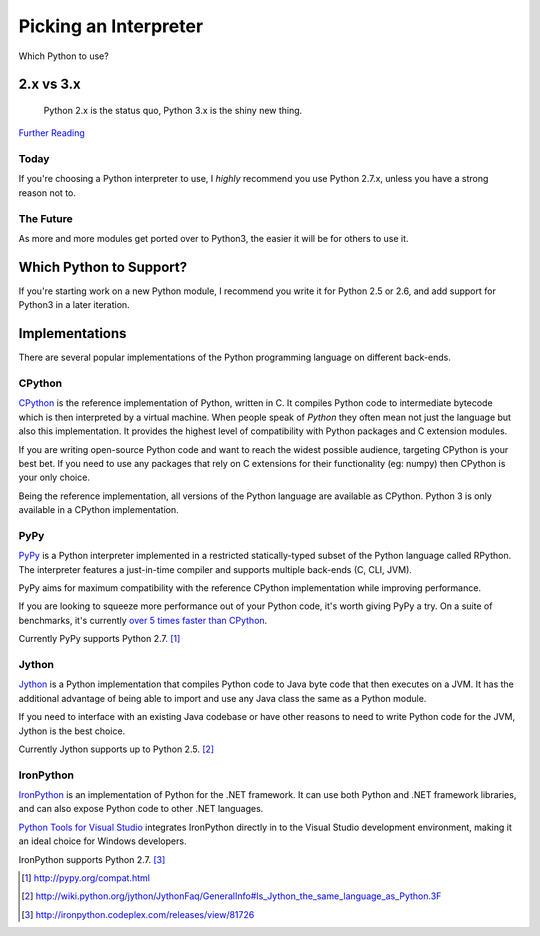 Picking an Interpreter
======================

.. _which-python:

Which Python to use?


2.x vs 3.x
~~~~~~~~~~

    Python 2.x is the status quo, Python 3.x is the shiny new thing.


`Further Reading <http://wiki.python.org/moin/Python2orPython3>`_


Today
-----

If you're choosing a Python interpreter to use, I *highly* recommend you use
Python 2.7.x, unless you have a strong reason not to.


The Future
----------

As more and more modules get ported over to Python3, the easier it will be for
others to use it.


Which Python to Support?
~~~~~~~~~~~~~~~~~~~~~~~~

If you're starting work on a new Python module, I recommend you write it for
Python 2.5 or 2.6, and add support for Python3 in a later iteration.

Implementations
~~~~~~~~~~~~~~~

There are several popular implementations of the Python programming language on
different back-ends.

CPython
-------

`CPython <http://www.python.org>`_ is the reference implementation of Python,
written in C. It compiles Python code to intermediate bytecode which is then
interpreted by a virtual machine. When people speak of *Python* they often mean
not just the language but also this implementation. It provides the highest
level of compatibility with Python packages and C extension modules.

If you are writing open-source Python code and want to reach the widest possible
audience, targeting CPython is your best bet. If you need to use any packages
that rely on C extensions for their functionality (eg: numpy) then CPython
is your only choice.

Being the reference implementation, all versions of the Python language are
available as CPython. Python 3 is only available in a CPython implementation.

PyPy
----

`PyPy <http://pypy.org/>`_ is a Python interpreter implemented in a restricted
statically-typed subset of the Python language called RPython. The interpreter
features a just-in-time compiler and supports multiple back-ends (C, CLI, JVM).

PyPy aims for maximum compatibility with the reference CPython implementation
while improving performance.

If you are looking to squeeze more performance out of your Python code, it's
worth giving PyPy a try. On a suite of benchmarks, it's currently `over 5 times
faster than CPython <http://speed.pypy.org/>`_.

Currently PyPy supports Python 2.7. [#pypy_ver]_

Jython
------

`Jython <http://www.jython.org/>`_ is a Python implementation that compiles
Python code to Java byte code that then executes on a JVM. It has the additional
advantage of being able to import and use any Java class the same as a Python
module.

If you need to interface with an existing Java codebase or have other reasons to
need to write Python code for the JVM, Jython is the best choice.

Currently Jython supports up to Python 2.5. [#jython_ver]_

IronPython
----------

`IronPython <http://ironpython.net/>`_  is an implementation of Python for the .NET
framework. It can use both Python and .NET framework libraries, and can also
expose Python code to other .NET languages.

`Python Tools for Visual Studio <http://ironpython.net/tools/>`_ integrates
IronPython directly in to the Visual Studio development environment, making it
an ideal choice for Windows developers.

IronPython supports Python 2.7. [#iron_ver]_

.. [#pypy_ver] http://pypy.org/compat.html

.. [#jython_ver] http://wiki.python.org/jython/JythonFaq/GeneralInfo#Is_Jython_the_same_language_as_Python.3F

.. [#iron_ver] http://ironpython.codeplex.com/releases/view/81726
